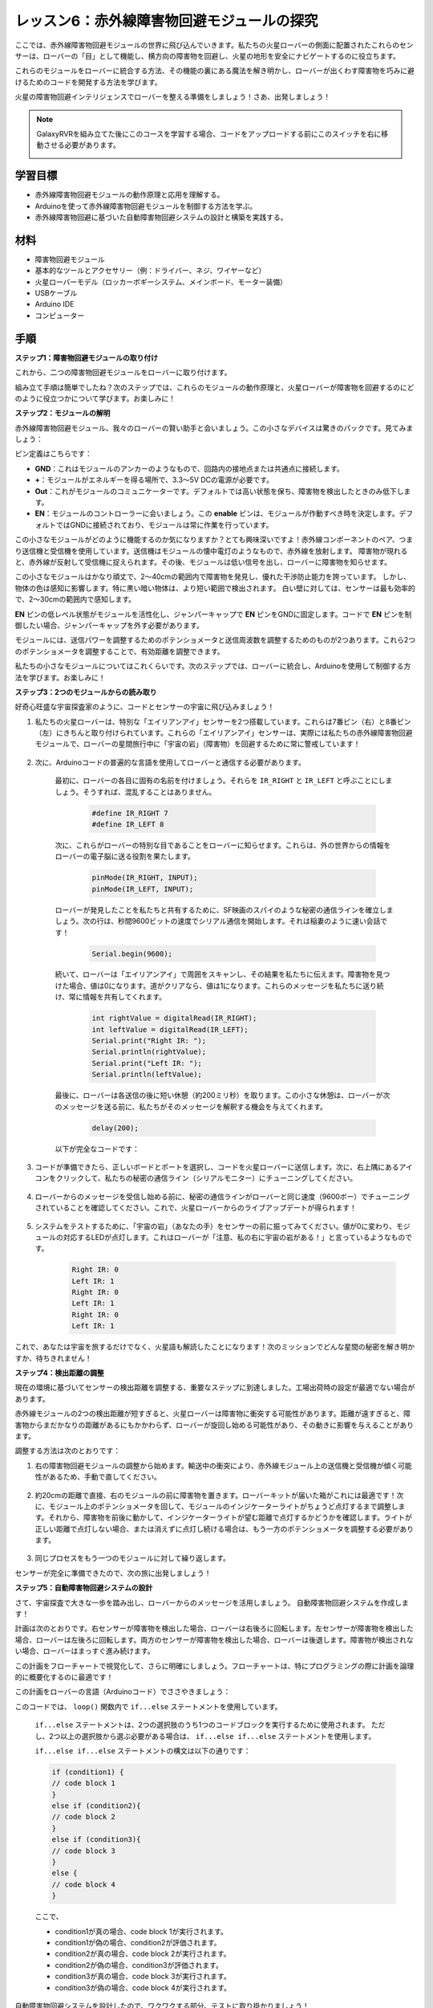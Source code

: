 レッスン6：赤外線障害物回避モジュールの探究
==============================================================

ここでは、赤外線障害物回避モジュールの世界に飛び込んでいきます。私たちの火星ローバーの側面に配置されたこれらのセンサーは、ローバーの「目」として機能し、横方向の障害物を回避し、火星の地形を安全にナビゲートするのに役立ちます。

これらのモジュールをローバーに統合する方法、その機能の裏にある魔法を解き明かし、ローバーが出くわす障害物を巧みに避けるためのコードを開発する方法を学びます。

火星の障害物回避インテリジェンスでローバーを整える準備をしましょう！さあ、出発しましょう！

.. raw:: html

   <video width="600" loop autoplay muted>
      <source src="_static/video/car_ir1.mp4" type="video/mp4">
      お使いのブラウザーはビデオタグをサポートしていません。
   </video>

.. note::

    GalaxyRVRを組み立てた後にこのコースを学習する場合、コードをアップロードする前にこのスイッチを右に移動させる必要があります。

    .. image:: img/camera_upload.png
        :width: 500
        :align: center

学習目標
----------------------

* 赤外線障害物回避モジュールの動作原理と応用を理解する。
* Arduinoを使って赤外線障害物回避モジュールを制御する方法を学ぶ。
* 赤外線障害物回避に基づいた自動障害物回避システムの設計と構築を実践する。

材料
---------------------

* 障害物回避モジュール
* 基本的なツールとアクセサリー（例：ドライバー、ネジ、ワイヤーなど）
* 火星ローバーモデル（ロッカーボギーシステム、メインボード、モーター装備）
* USBケーブル
* Arduino IDE
* コンピューター

手順
-------------
**ステップ1：障害物回避モジュールの取り付け**

これから、二つの障害物回避モジュールをローバーに取り付けます。

.. raw:: html

    <iframe width="600" height="400" src="https://www.youtube.com/embed/UWEj_ROYAt0" title="YouTube video player" frameborder="0" allow="accelerometer; autoplay; clipboard-write; encrypted-media; gyroscope; picture-in-picture; web-share" allowfullscreen></iframe>

組み立て手順は簡単でしたね？次のステップでは、これらのモジュールの動作原理と、火星ローバーが障害物を回避するのにどのように役立つかについて学びます。お楽しみに！


**ステップ2：モジュールの解明**

赤外線障害物回避モジュール、我々のローバーの賢い助手と会いましょう。この小さなデバイスは驚きのパックです。見てみましょう：

.. image:: img/ir_avoid.png
    :width: 300
    :align: center


ピン定義はこちらです：

* **GND**：これはモジュールのアンカーのようなもので、回路内の接地点または共通点に接続します。
* **+**：モジュールがエネルギーを得る場所で、3.3～5V DCの電源が必要です。
* **Out**：これがモジュールのコミュニケーターです。デフォルトでは高い状態を保ち、障害物を検出したときのみ低下します。
* **EN**：モジュールのコントローラーに会いましょう。この **enable** ピンは、モジュールが作動すべき時を決定します。デフォルトではGNDに接続されており、モジュールは常に作業を行っています。



この小さなモジュールがどのように機能するのか気になりますか？とても興味深いですよ！赤外線コンポーネントのペア、つまり送信機と受信機を使用しています。送信機はモジュールの懐中電灯のようなもので、赤外線を放射します。
障害物が現れると、赤外線が反射して受信機に捉えられます。その後、モジュールは低い信号を出し、ローバーに障害物を知らせます。

.. image:: img/ir_receive.png
    :align: center

この小さなモジュールはかなり頑丈で、2〜40cmの範囲内で障害物を発見し、優れた干渉防止能力を誇っています。
しかし、物体の色は感知に影響します。特に黒い暗い物体は、より短い範囲で検出されます。
白い壁に対しては、センサーは最も効率的で、2〜30cmの範囲内で感知します。

**EN** ピンの低レベル状態がモジュールを活性化し、ジャンパーキャップで **EN** ピンをGNDに固定します。コードで **EN** ピンを制御したい場合、ジャンパーキャップを外す必要があります。

.. image:: img/ir_cap.png
    :width: 400
    :align: center

モジュールには、送信パワーを調整するためのポテンショメータと送信周波数を調整するためのものが2つあります。これら2つのポテンショメータを調整することで、有効距離を調整できます。

.. image:: img/ir_avoid_pot.png
    :width: 400
    :align: center 


私たちの小さなモジュールについてはこれくらいです。次のステップでは、ローバーに統合し、Arduinoを使用して制御する方法を学びます。お楽しみに！


**ステップ3：2つのモジュールからの読み取り**

好奇心旺盛な宇宙探査家のように、コードとセンサーの宇宙に飛び込みましょう！


#. 私たちの火星ローバーは、特別な「エイリアンアイ」センサーを2つ搭載しています。これらは7番ピン（右）と8番ピン（左）にきちんと取り付けられています。これらの「エイリアンアイ」センサーは、実際には私たちの赤外線障害物回避モジュールで、ローバーの星間旅行中に「宇宙の岩」（障害物）を回避するために常に警戒しています！

    .. image:: img/ir_shield.png

#. 次に、Arduinoコードの普遍的な言語を使用してローバーと通信する必要があります。


    最初に、ローバーの各目に固有の名前を付けましょう。それらを ``IR_RIGHT`` と ``IR_LEFT`` と呼ぶことにしましょう。そうすれば、混乱することはありません。

        .. code-block:: arduino

            #define IR_RIGHT 7
            #define IR_LEFT 8

    次に、これらがローバーの特別な目であることをローバーに知らせます。これらは、外の世界からの情報をローバーの電子脳に送る役割を果たします。

        .. code-block:: arduino

            pinMode(IR_RIGHT, INPUT);
            pinMode(IR_LEFT, INPUT);


    ローバーが発見したことを私たちと共有するために、SF映画のスパイのような秘密の通信ラインを確立しましょう。次の行は、秒間9600ビットの速度でシリアル通信を開始します。それは稲妻のように速い会話です！
    
        .. code-block:: arduino

            Serial.begin(9600);


    続いて、ローバーは「エイリアンアイ」で周囲をスキャンし、その結果を私たちに伝えます。障害物を見つけた場合、値は0になります。道がクリアなら、値は1になります。これらのメッセージを私たちに送り続け、常に情報を共有してくれます。

        .. code-block:: arduino

            int rightValue = digitalRead(IR_RIGHT);
            int leftValue = digitalRead(IR_LEFT);
            Serial.print("Right IR: ");
            Serial.println(rightValue);
            Serial.print("Left IR: ");
            Serial.println(leftValue);


    最後に、ローバーは各送信の後に短い休憩（約200ミリ秒）を取ります。この小さな休憩は、ローバーが次のメッセージを送る前に、私たちがそのメッセージを解釈する機会を与えてくれます。

        .. code-block:: arduino

            delay(200);

    以下が完全なコードです：

    .. raw:: html
        
        <iframe src=https://create.arduino.cc/editor/sunfounder01/98546821-5f4b-42ae-bc9f-e7ec15544c8b/preview?embed style="height:510px;width:100%;margin:10px 0" frameborder=0></iframe>


#. コードが準備できたら、正しいボードとポートを選択し、コードを火星ローバーに送信します。次に、右上隅にあるアイコンをクリックして、私たちの秘密の通信ライン（シリアルモニター）にチューニングしてください。

    .. image:: img/ir_open_serial.png

#. ローバーからのメッセージを受信し始める前に、秘密の通信ラインがローバーと同じ速度（9600ボー）でチューニングされていることを確認してください。これで、火星ローバーからのライブアップデートが得られます！

    .. image:: img/ir_serial.png

#. システムをテストするために、「宇宙の岩」（あなたの手）をセンサーの前に振ってみてください。値が0に変わり、モジュールの対応するLEDが点灯します。これはローバーが「注意、私の右に宇宙の岩がある！」と言っているようなものです。

    .. code-block::

        Right IR: 0
        Left IR: 1
        Right IR: 0
        Left IR: 1
        Right IR: 0
        Left IR: 1

これで、あなたは宇宙を旅するだけでなく、火星語も解読したことになります！次のミッションでどんな星間の秘密を解き明かすか、待ちきれません！

**ステップ4：検出距離の調整**

現在の環境に基づいてセンサーの検出距離を調整する、重要なステップに到達しました。工場出荷時の設定が最適でない場合があります。

赤外線モジュールの2つの検出距離が短すぎると、火星ローバーは障害物に衝突する可能性があります。距離が遠すぎると、障害物からまだかなりの距離があるにもかかわらず、ローバーが旋回し始める可能性があり、その動きに影響を与えることがあります。

調整する方法は次のとおりです：


#. 右の障害物回避モジュールの調整から始めます。輸送中の衝突により、赤外線モジュール上の送信機と受信機が傾く可能性があるため、手動で直してください。

    .. raw:: html

        <video width="600" loop autoplay muted>
            <source src="_static/video/ir_adjust1.mp4" type="video/mp4">
            お使いのブラウザーはビデオタグをサポートしていません。
        </video>

#. 約20cmの距離で直接、右のモジュールの前に障害物を置きます。ローバーキットが届いた箱がこれには最適です！次に、モジュール上のポテンショメータを回して、モジュールのインジケーターライトがちょうど点灯するまで調整します。それから、障害物を前後に動かして、インジケーターライトが望む距離で点灯するかどうかを確認します。ライトが正しい距離で点灯しない場合、または消えずに点灯し続ける場合は、もう一方のポテンショメータを調整する必要があります。

    .. raw:: html

        <video width="600" loop autoplay muted>
            <source src="_static/video/ir_adjust2.mp4" type="video/mp4">
            お使いのブラウザーはビデオタグをサポートしていません。
        </video>


#. 同じプロセスをもう一つのモジュールに対して繰り返します。

センサーが完全に準備できたので、次の旅に出発しましょう！


**ステップ5：自動障害物回避システムの設計**

さて、宇宙探査で大きな一歩を踏み出し、ローバーからのメッセージを活用しましょう。
自動障害物回避システムを作成します！

計画は次のとおりです。右センサーが障害物を検出した場合、ローバーは右後ろに回転します。左センサーが障害物を検出した場合、ローバーは左後ろに回転します。両方のセンサーが障害物を検出した場合、ローバーは後退します。障害物が検出されない場合、ローバーはまっすぐ進み続けます。

この計画をフローチャートで視覚化して、さらに明確にしましょう。フローチャートは、特にプログラミングの際に計画を論理的に概要化するのに最適です！

.. image:: img/ir_flowchart.png

この計画をローバーの言語（Arduinoコード）でささやきましょう：

.. raw:: html

    <iframe src=https://create.arduino.cc/editor/sunfounder01/af6539d4-7b4b-4e74-a04a-9fa069391d4d/preview?embed style="height:510px;width:100%;margin:10px 0" frameborder=0></iframe>

このコードでは、 ``loop()`` 関数内で ``if...else`` ステートメントを使用しています。

    ``if...else`` ステートメントは、2つの選択肢のうち1つのコードブロックを実行するために使用されます。
    ただし、2つ以上の選択肢から選ぶ必要がある場合は、 ``if...else if...else`` ステートメントを使用します。

    ``if...else if...else`` ステートメントの構文は以下の通りです：

    .. code-block:: arduino

        if (condition1) {
        // code block 1
        }
        else if (condition2){
        // code block 2
        }
        else if (condition3){
        // code block 3
        }
        else {
        // code block 4
        }
    
    ここで、

    * condition1が真の場合、code block 1が実行されます。
    * condition1が偽の場合、condition2が評価されます。
    * condition2が真の場合、code block 2が実行されます。
    * condition2が偽の場合、condition3が評価されます。
    * condition3が真の場合、code block 3が実行されます。
    * condition3が偽の場合、code block 4が実行されます。

自動障害物回避システムを設計したので、ワクワクする部分、テストに取り掛かりましょう！

* ローバーが期待通りに動くか観察できます。
* または、異なる照明条件下でローバーの動きがどのように変わるかを確認します。

科学をエンジニアリングプロジェクトに統合することで、私たちは宇宙探偵となり、ローバーの行動の謎を解明します。
これは単なるエラーの修正ではなく、パフォーマンスの最適化に関するもので、ローバーを最高の状態にします！素晴らしい仕事を続けてください、宇宙探偵の皆さん！


**ステップ6：振り返りとまとめ**

テストフェーズでは、火星ローバーの興味深い挙動に気づかれたかもしれません：左右の障害物を巧みに回避する一方で、真正面の小さな障害物の検出に苦労することがあります。

この課題をどのように解決できるでしょうか？

次のレッスンで、コーディング、センサー、障害物検出の魅力的な世界への探索を続けます。お楽しみに！

覚えておいてください、すべての課題は学習とイノベーションの機会です。宇宙探査の旅を続ける中で、まだまだ多くのことを発見し、学ぶことがあります！

